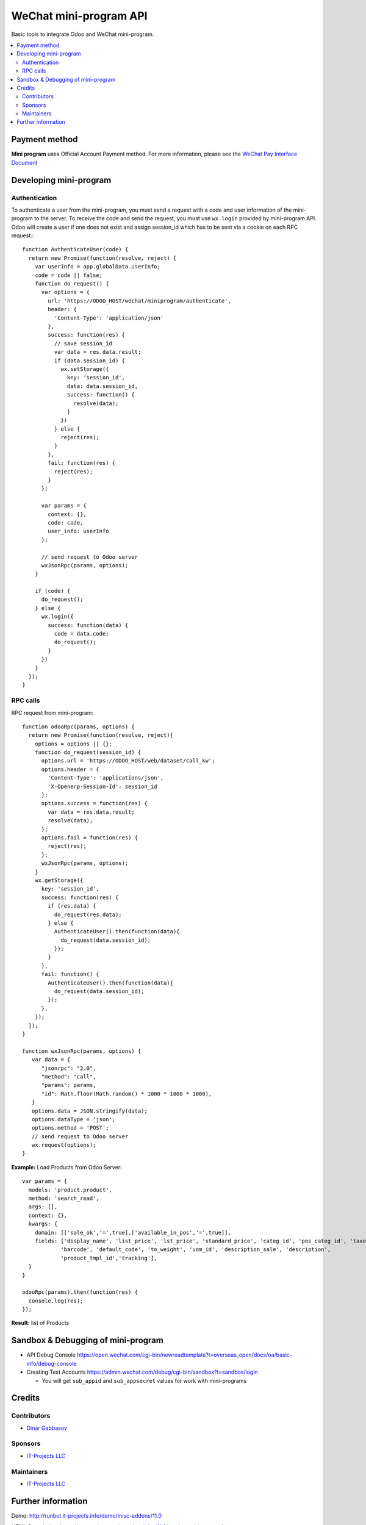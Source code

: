 =========================
 WeChat mini-program API
=========================

Basic tools to integrate Odoo and WeChat mini-program.

.. contents::
   :local:

Payment method
==============

**Mini program** uses Official Account Payment method. For more information, please see the `WeChat Pay Interface Document <https://pay.weixin.qq.com/wiki/doc/api/wxa/wxa_api.php?chapter=7_3&index=1>`__

Developing mini-program
=======================

Authentication
--------------

To authenticate a user from the mini-program, you must send a request with a code and user information of the mini-program to the server. To receive the code and send the request, you must use ``wx.login`` provided by mini-program API. Odoo will create a user if one does not exist and assign session_id which has to be sent via a cookie on each RPC request.::

    function AuthenticateUser(code) {
      return new Promise(function(resolve, reject) {
        var userInfo = app.globalData.userInfo;
        code = code || false;
        function do_request() {
          var options = {
            url: 'https://ODOO_HOST/wechat/miniprogram/authenticate',
            header: {
              'Content-Type': 'application/json'
            },
            success: function(res) {
              // save session_id
              var data = res.data.result;
              if (data.session_id) {
                wx.setStorage({
                  key: 'session_id',
                  data: data.session_id,
                  success: function() {
                    resolve(data);
                  }
                })
              } else {
                reject(res);
              }
            },
            fail: function(res) {
              reject(res);
            }
          };

          var params = {
            context: {},
            code: code,
            user_info: userInfo
          };

          // send request to Odoo server
          wxJsonRpc(params, options);
        }

        if (code) {
          do_request();
        } else {
          wx.login({
            success: function(data) {
              code = data.code;
              do_request();
            }
          })
        }
      });
    }

RPC calls
---------

RPC request from mini-program::

    function odooRpc(params, options) {
      return new Promise(function(resolve, reject){
        options = options || {};
        function do_request(session_id) {
          options.url = 'https://ODOO_HOST/web/dataset/call_kw';
          options.header = {
            'Content-Type': 'applications/json',
            'X-Openerp-Session-Id': session_id
          };
          options.success = function(res) {
            var data = res.data.result;
            resolve(data);
          };
          options.fail = function(res) {
            reject(res);
          };
          wxJsonRpc(params, options);
        }
        wx.getStorage({
          key: 'session_id',
          success: function(res) {
            if (res.data) {
              do_request(res.data);
            } else {
              AuthenticateUser().then(function(data){
                do_request(data.session_id);
              });
            }
          },
          fail: function() {
            AuthenticateUser().then(function(data){
              do_request(data.session_id);
            });
          },
        });
      });
    }

    function wxJsonRpc(params, options) {
       var data = {
          "jsonrpc": "2.0",
          "method": "call",
          "params": params,
          "id": Math.floor(Math.random() * 1000 * 1000 * 1000),
       }
       options.data = JSON.stringify(data);
       options.dataType = 'json';
       options.method = 'POST';
       // send request to Odoo server
       wx.request(options);
    }


**Example:**
Load Products from Odoo Server::

    var params = {
      models: 'product.product',
      method: 'search_read',
      args: [],
      context: {},
      kwargs: {
        domain: [['sale_ok','=',true],['available_in_pos','=',true]],
        fields: ['display_name', 'list_price', 'lst_price', 'standard_price', 'categ_id', 'pos_categ_id', 'taxes_id',
                'barcode', 'default_code', 'to_weight', 'uom_id', 'description_sale', 'description',
                'product_tmpl_id','tracking'],
      }
    }

    odooRpc(params).then(function(res) {
      console.log(res);
    });

**Result:** list of Products

Sandbox & Debugging of mini-program
===================================

* API Debug Console https://open.wechat.com/cgi-bin/newreadtemplate?t=overseas_open/docs/oa/basic-info/debug-console
* Creating Test Accounts https://admin.wechat.com/debug/cgi-bin/sandbox?t=sandbox/login

  * You will get ``sub_appid`` and ``sub_appsecret`` values for work with mini-programs

Credits
=======

Contributors
------------
* `Dinar Gabbasov <https://it-projects.info/team/GabbasovDinar>`__

Sponsors
--------
* `IT-Projects LLC <https://it-projects.info>`__

Maintainers
-----------
* `IT-Projects LLC <https://it-projects.info>`__

Further information
===================

Demo: http://runbot.it-projects.info/demo/misc-addons/11.0

HTML Description: https://apps.odoo.com/apps/modules/11.0/wechat_miniprogram/

Usage instructions: `<doc/index.rst>`_

Changelog: `<doc/changelog.rst>`_

Tested on Odoo 11.0 ee2b9fae3519c2494f34dacf15d0a3b5bd8fbd06
